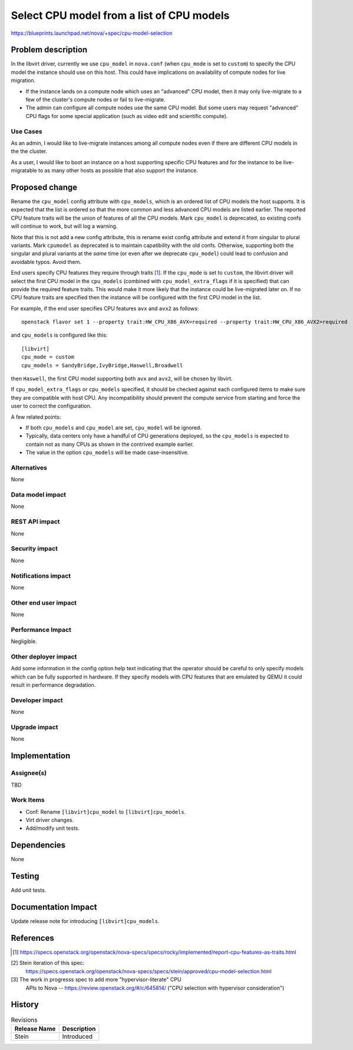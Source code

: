 ..
 This work is licensed under a Creative Commons Attribution 3.0 Unported
 License.

 http://creativecommons.org/licenses/by/3.0/legalcode

==========================================
Select CPU model from a list of CPU models
==========================================

https://blueprints.launchpad.net/nova/+spec/cpu-model-selection

Problem description
===================

In the libvirt driver, currently we use ``cpu_model`` in ``nova.conf``
(when ``cpu_mode`` is set to ``custom``) to specify the CPU model the
instance should use on this host. This could have implications on
availability of compute nodes for live migration.

* If the instance lands on a compute node which uses an "advanced" CPU model,
  then it may only live-migrate to a few of the cluster's compute nodes or fail
  to live-migrate.

* The admin can configure all compute nodes use the same CPU model. But some
  users may request "advanced" CPU flags for some special application (such
  as video edit and scientific compute).

Use Cases
---------

As an admin, I would like to live-migrate instances among all compute nodes
even if there are different CPU models in the the cluster.

As a user, I would like to boot an instance on a host supporting
specific CPU features and for the instance to be live-migratable to as
many other hosts as possible that also support the instance.

Proposed change
===============

Rename the ``cpu_model`` config attribute with ``cpu_models``, which is
an ordered list of CPU models the host supports. It is expected that the
list is ordered so that the more common and less advanced CPU models are
listed earlier. The reported CPU feature traits will be the union of features
of all the CPU models. Mark ``cpu_model`` is deprecated, so existing confs
will continue to work, but will log a warning.

Note that this is not add a new config attribute, this is rename exist config
attribute and extend it from singular to plural variants. Mark ``cpumodel`` as
deprecated is to maintain capatibility with the old confs. Otherwise,
supporting both the singular and plural variants at the *same* time (or even
after we deprecate ``cpu_model``) could lead to confusion and avoidable typos.
Avoid them.

End users specify CPU features they require through traits [1]_. If the
``cpu_mode`` is set to ``custom``, the libvirt driver will select the first
CPU model in the ``cpu_models`` (combined with
``cpu_model_extra_flags`` if it is specified) that can provide the
required feature traits. This would make it more likely that the
instance could be live-migrated later on. If no CPU feature traits are
specified then the instance will be configured with the first CPU model
in the list.

For example, if the end user specifies CPU features ``avx`` and ``avx2``
as follows::

    openstack flavor set 1 --property trait:HW_CPU_X86_AVX=required --property trait:HW_CPU_X86_AVX2=required


and ``cpu_models`` is configured like this::

    [libvirt]
    cpu_mode = custom
    cpu_models = SandyBridge,IvyBridge,Haswell,Broadwell

then ``Haswell``, the first CPU model supporting both ``avx`` and
``avx2``, will be chosen by libvirt.

If ``cpu_model_extra_flags`` or ``cpu_models`` specified, it should be checked
against each configured items to make sure they are compatible with host CPU.
Any incompatibility should prevent the compute service from starting and force
the user to correct the configuration.

A few related points:

- If both ``cpu_models`` and ``cpu_model`` are set, ``cpu_model``
  will be ignored.

- Typically, data centers only have a handful of CPU generations deployed, so
  the ``cpu_models`` is expected to contain not as many CPUs as shown in
  the contrived example earlier.

- The value in the option ``cpu_models`` will be made case-insensitive.

Alternatives
------------

None

Data model impact
-----------------

None

REST API impact
---------------

None

Security impact
---------------

None

Notifications impact
--------------------

None

Other end user impact
---------------------

None

Performance Impact
------------------

Negligible.


Other deployer impact
---------------------

Add some information in the config option help text indicating that the
operator should be careful to only specify models which can be fully supported
in hardware. If they specify models with CPU features that are emulated by QEMU
it could result in performance degradation.

Developer impact
----------------

None

Upgrade impact
--------------

None

Implementation
==============

Assignee(s)
-----------

TBD

Work Items
----------

* Conf: Rename ``[libvirt]cpu_model`` to ``[libvirt]cpu_models``.

* Virt driver changes.

* Add/modify unit tests.

Dependencies
============

None

Testing
=======

Add unit tests.


Documentation Impact
====================

Update release note for introducing ``[libvirt]cpu_models``.

References
==========

.. [1] https://specs.openstack.org/openstack/nova-specs/specs/rocky/implemented/report-cpu-features-as-traits.html

[2] Stein iteration of this spec:
    https://specs.openstack.org/openstack/nova-specs/specs/stein/approved/cpu-model-selection.html

[3] The work in progresss spec to add more "hypervisor-literate" CPU
    APIs to Nova -- https://review.openstack.org/#/c/645814/ ("CPU
    selection with hypervisor consideration")

History
=======

.. list-table:: Revisions
   :header-rows: 1

   * - Release Name
     - Description
   * - Stein
     - Introduced

